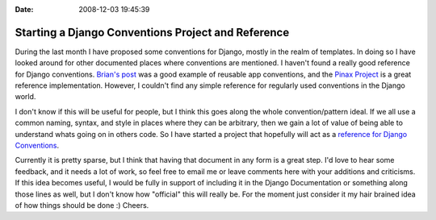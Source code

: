 :Date: 2008-12-03 19:45:39

Starting a Django Conventions Project and Reference
===================================================

During the last month I have proposed some conventions for Django,
mostly in the realm of templates. In doing so I have looked around
for other documented places where conventions are mentioned. I
haven't found a really good reference for Django conventions.
`Brian's post <http://oebfare.com/blog/2008/nov/04/reusable-app-conventions/>`_
was a good example of reusable app conventions, and the
`Pinax Project <http://pinaxproject.com/>`_ is a great reference
implementation. However, I couldn't find any simple reference for
regularly used conventions in the Django world.

I don't know if this will be useful for people, but I think this
goes along the whole convention/pattern ideal. If we all use a
common naming, syntax, and style in places where they can be
arbitrary, then we gain a lot of value of being able to understand
whats going on in others code. So I have started a project that
hopefully will act as a
`reference for Django Conventions <http://ericholscher.com/projects/django-conventions/>`_.

Currently it is pretty sparse, but I think that having that
document in any form is a great step. I'd love to hear some
feedback, and it needs a lot of work, so feel free to email me or
leave comments here with your additions and criticisms. If this
idea becomes useful, I would be fully in support of including it in
the Django Documentation or something along those lines as well,
but I don't know how "official" this will really be. For the moment
just consider it my hair brained idea of how things should be done
:) Cheers.


